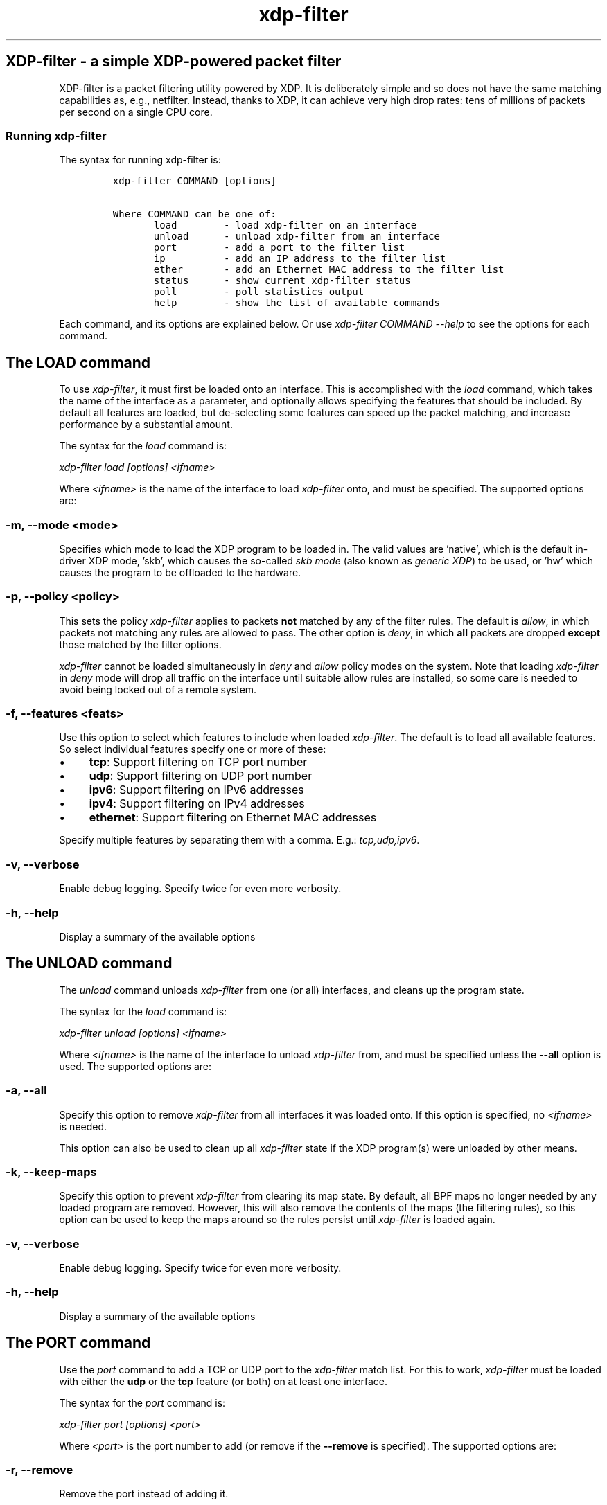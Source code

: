 .TH "xdp-filter" "8" "JULY 10, 2020" "V1.2.5" "A simple XDP-powered packet filter" 

.SH "XDP-filter - a simple XDP-powered packet filter"
.PP
XDP-filter is a packet filtering utility powered by XDP. It is deliberately
simple and so does not have the same matching capabilities as, e.g., netfilter.
Instead, thanks to XDP, it can achieve very high drop rates: tens of millions of
packets per second on a single CPU core.

.SS "Running xdp-filter"
.PP
The syntax for running xdp-filter is:

.RS
.nf
\fCxdp-filter COMMAND [options]

Where COMMAND can be one of:
       load        - load xdp-filter on an interface
       unload      - unload xdp-filter from an interface
       port        - add a port to the filter list
       ip          - add an IP address to the filter list
       ether       - add an Ethernet MAC address to the filter list
       status      - show current xdp-filter status
       poll        - poll statistics output
       help        - show the list of available commands
\fP
.fi
.RE

.PP
Each command, and its options are explained below. Or use \fIxdp\-filter COMMAND
\-\-help\fP to see the options for each command.

.SH "The LOAD command"
.PP
To use \fIxdp\-filter\fP, it must first be loaded onto an interface. This is
accomplished with the \fIload\fP command, which takes the name of the interface as a
parameter, and optionally allows specifying the features that should be
included. By default all features are loaded, but de-selecting some features can
speed up the packet matching, and increase performance by a substantial amount.

.PP
The syntax for the \fIload\fP command is:

.PP
\fIxdp\-filter load [options] <ifname>\fP

.PP
Where \fI<ifname>\fP is the name of the interface to load \fIxdp\-filter\fP onto, and
must be specified. The supported options are:

.SS "-m, --mode <mode>"
.PP
Specifies which mode to load the XDP program to be loaded in. The valid values
are 'native', which is the default in-driver XDP mode, 'skb', which causes the
so-called \fIskb mode\fP (also known as \fIgeneric XDP\fP) to be used, or 'hw' which
causes the program to be offloaded to the hardware.

.SS "-p, --policy <policy>"
.PP
This sets the policy \fIxdp\-filter\fP applies to packets \fBnot\fP matched by any of the
filter rules. The default is \fIallow\fP, in which packets not matching any rules
are allowed to pass. The other option is \fIdeny\fP, in which \fBall\fP packets are
dropped \fBexcept\fP those matched by the filter options.

.PP
\fIxdp\-filter\fP cannot be loaded simultaneously in \fIdeny\fP and \fIallow\fP policy modes
on the system. Note that loading \fIxdp\-filter\fP in \fIdeny\fP mode will drop all
traffic on the interface until suitable allow rules are installed, so some care
is needed to avoid being locked out of a remote system.

.SS "-f, --features <feats>"
.PP
Use this option to select which features to include when loaded \fIxdp\-filter\fP.
The default is to load all available features. So select individual features
specify one or more of these:

.IP \(bu 4
\fBtcp\fP: Support filtering on TCP port number
.IP \(bu 4
\fBudp\fP: Support filtering on UDP port number
.IP \(bu 4
\fBipv6\fP: Support filtering on IPv6 addresses
.IP \(bu 4
\fBipv4\fP: Support filtering on IPv4 addresses
.IP \(bu 4
\fBethernet\fP: Support filtering on Ethernet MAC addresses

.PP
Specify multiple features by separating them with a comma. E.g.: \fItcp,udp,ipv6\fP.

.SS "-v, --verbose"
.PP
Enable debug logging. Specify twice for even more verbosity.

.SS "-h, --help"
.PP
Display a summary of the available options

.SH "The UNLOAD command"
.PP
The \fIunload\fP command unloads \fIxdp\-filter\fP from one (or all) interfaces, and
cleans up the program state.

.PP
The syntax for the \fIload\fP command is:

.PP
\fIxdp\-filter unload [options] <ifname>\fP

.PP
Where \fI<ifname>\fP is the name of the interface to unload \fIxdp\-filter\fP from, and
must be specified unless the \fB--all\fP option is used. The supported options are:

.SS "-a, --all"
.PP
Specify this option to remove \fIxdp\-filter\fP from all interfaces it was loaded
onto. If this option is specified, no \fI<ifname>\fP is needed.

.PP
This option can also be used to clean up all \fIxdp\-filter\fP state if the XDP
program(s) were unloaded by other means.

.SS "-k, --keep-maps"
.PP
Specify this option to prevent \fIxdp\-filter\fP from clearing its map state. By
default, all BPF maps no longer needed by any loaded program are removed.
However, this will also remove the contents of the maps (the filtering rules),
so this option can be used to keep the maps around so the rules persist until
\fIxdp\-filter\fP is loaded again.

.SS "-v, --verbose"
.PP
Enable debug logging. Specify twice for even more verbosity.

.SS "-h, --help"
.PP
Display a summary of the available options

.SH "The PORT command"
.PP
Use the \fIport\fP command to add a TCP or UDP port to the \fIxdp\-filter\fP match list.
For this to work, \fIxdp\-filter\fP must be loaded with either the \fBudp\fP or the \fBtcp\fP
feature (or both) on at least one interface.

.PP
The syntax for the \fIport\fP command is:

.PP
\fIxdp\-filter port [options] <port>\fP

.PP
Where \fI<port>\fP is the port number to add (or remove if the \fB--remove\fP is
specified). The supported options are:

.SS "-r, --remove"
.PP
Remove the port instead of adding it.

.SS "-m, --mode <mode>"
.PP
Select filtering mode. Valid options are \fBsrc\fP and \fBdst\fP, both of which may be
specified as \fIsrc,dst\fP. If \fBsrc\fP is specified, the port number will added as a
\fIsource port\fP match, while if \fBdst\fP is specified, the port number will be added
as a \fIdestination port\fP match. If both are specified, a packet will be matched
if \fBeither\fP its source or destination port is the specified port number.

.SS "-p, --proto <proto>"
.PP
Specify one (or both) of \fBudp\fP and/or \fBtcp\fP to match UDP or TCP ports,
respectively.

.SS "-s, --status"
.PP
If this option is specified, the current list of matched ports will be printed
after inserting the port number. Otherwise, nothing will be printed.

.SS "-v, --verbose"
.PP
Enable debug logging. Specify twice for even more verbosity.

.SS "-h, --help"
.PP
Display a summary of the available options


.SH "The IP command"
.PP
Use the \fIip\fP command to add an IPv6 or an IPv4 address to the \fIxdp\-filter\fP match
list.

.PP
The syntax for the \fIip\fP command is:

.PP
\fIxdp\-filter ip [options] <ip>\fP

.PP
Where \fI<ip>\fP is the IP address to add (or remove if the \fB--remove\fP is
specified). Either IPv4 or IPv6 addresses can be specified, but \fIxdp\-filter\fP
must be loaded with the corresponding features (\fBipv4\fP and \fBipv6\fP,
respectively). The supported options are:

.SS "-r, --remove"
.PP
Remove the IP address instead of adding it.

.SS "-m, --mode <mode>"
.PP
Select filtering mode. Valid options are \fBsrc\fP and \fBdst\fP, both of which may be
specified as \fIsrc,dst\fP. If \fBsrc\fP is specified, the IP address will added as a
\fIsource IP\fP match, while if \fBdst\fP is specified, the IP address will be added
as a \fIdestination IP\fP match. If both are specified, a packet will be matched
if \fBeither\fP its source or destination IP is the specified IP address.

.SS "-s, --status"
.PP
If this option is specified, the current list of matched ips will be printed
after inserting the IP address. Otherwise, nothing will be printed.

.SS "-v, --verbose"
.PP
Enable debug logging. Specify twice for even more verbosity.

.SS "-h, --help"
.PP
Display a summary of the available options

.SH "The ETHER command"
.PP
Use the \fIether\fP command to add an Ethernet MAC address to the \fIxdp\-filter\fP match
list. For this to work, \fIxdp\-filter\fP must be loaded with either the \fBethernet\fP
feature on at least one interface.

.PP
The syntax for the \fIether\fP command is:

.PP
\fIxdp\-filter ether [options] <addr>\fP

.PP
Where \fI<addr>\fP is the MAC address to add (or remove if the \fB--remove\fP is
specified). The supported options are:

.SS "-r, --remove"
.PP
Remove the MAC address instead of adding it.

.SS "-m, --mode <mode>"
.PP
Select filtering mode. Valid options are \fBsrc\fP and \fBdst\fP, both of which may be
specified as \fIsrc,dst\fP. If \fBsrc\fP is specified, the MAC address will added as a
\fIsource MAC\fP match, while if \fBdst\fP is specified, the MAC address will be added
as a \fIdestination MAC\fP match. If both are specified, a packet will be matched
if \fBeither\fP its source or destination MAC is the specified MAC address.

.SS "-s, --status"
.PP
If this option is specified, the current list of matched ips will be printed
after inserting the MAC address. Otherwise, nothing will be printed.

.SS "-v, --verbose"
.PP
Enable debug logging. Specify twice for even more verbosity.

.SS "-h, --help"
.PP
Display a summary of the available options

.SH "The STATUS command"
.PP
The \fIstatus\fP command prints the current status of \fIxdp\-filter\fP: Which interfaces
it is loaded on, the current list of rules, and some statistics for how many
packets have been processed in total, and how many times each rule has been hit.

.PP
The syntax for the \fIstatus\fP command is:

.PP
\fIxdp\-filter status [options]\fP

.PP
Where the supported options are:

.SS "-v, --verbose"
.PP
Enable debug logging. Specify twice for even more verbosity.

.SS "-h, --help"
.PP
Display a summary of the available options

.SH "The POLL command"
.PP
The \fIpoll\fP command periodically polls the \fIxdp\-filter\fP statistics map and prints
out the total number of packets and bytes processed by \fIxdp\-filter\fP, as well as
the number in the last polling interval, converted to packets (and bytes) per
second. This can be used to inspect the performance of \fIxdp\-filter\fP, and to
compare the performance of the different feature sets selectable by the \fIload\fP
parameter.

.PP
The syntax for the \fIpoll\fP command is:

.PP
\fIxdp\-filter poll [options]\fP

.PP
Where the supported options are:

.SS "-i, --interval <interval>"
.PP
The polling interval, in milliseconds. Defaults to 1000 (1 second).

.SS "-v, --verbose"
.PP
Enable debug logging. Specify twice for even more verbosity.

.SS "-h, --help"
.PP
Display a summary of the available options

.SH "Examples"
.PP
To filter all packets arriving on port 80 on eth0, issue the
following commands:

.RS
.nf
\fC# xdp-filter load eth0 -f tcp,udp
# xdp-filter port 80
\fP
.fi
.RE

.PP
To filter all packets \fBexcept\fP those from IP address fc00:dead:cafe::1 issue the
following commands (careful, this can lock you out of remote access!):

.RS
.nf
\fC# xdp-filter load eth0 -f ipv6 -w
# xdp-filter ip fc00:dead:cafe::1 -m src
\fP
.fi
.RE

.PP
To allow packets from \fBeither\fP IP fc00:dead:cafe::1 \fBor\fP arriving on port 22,
issue the following (careful, this can lock you out of remote access!):

.RS
.nf
\fC# xdp-filter load eth0 -f ipv6,tcp -w
# xdp-filter port 22
# xdp-filter ip fc00:dead:cafe::1 -m src
\fP
.fi
.RE

.SH "BUGS"
.PP
Please report any bugs on Github: \fIhttps://github.com/xdp-project/xdp-tools/issues\fP

.SH "AUTHOR"
.PP
xdp-filter was written by Toke Høiland-Jørgensen and Jesper Dangaard Brouer.
This man page was written by Toke Høiland-Jørgensen.
